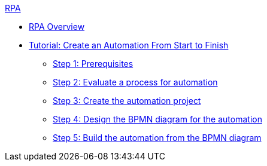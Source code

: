 .xref:index.adoc[RPA]
* xref:index.adoc[RPA Overview]
* xref:automation-tutorial-introduction.adoc[Tutorial: Create an Automation From Start to Finish]
** xref:automation-tutorial-prerequisites.adoc[Step 1: Prerequisites]
** xref:automation-tutorial-evaluate.adoc[Step 2: Evaluate a process for automation]
** xref:automation-tutorial-create.adoc[Step 3: Create the automation project]
** xref:automation-tutorial-design.adoc[Step 4: Design the BPMN diagram for the automation]
** xref:automation-tutorial-build.adoc[Step 5: Build the automation from the BPMN diagram]
